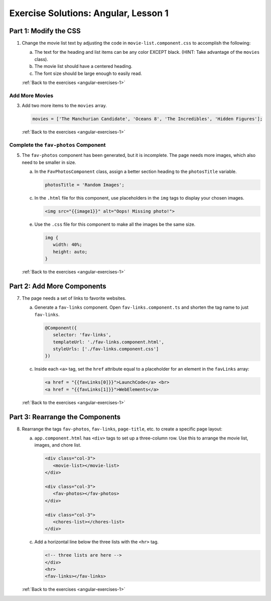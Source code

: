 .. _angular-lsn1-exercise-solutions:

Exercise Solutions: Angular, Lesson 1
=====================================

Part 1: Modify the CSS
-----------------------

.. _angular-lsn1-exercise-solutionsA1:

1. Change the movie list text by adjusting the code in
   ``movie-list.component.css`` to accomplish the following:

   a. The text for the heading and list items can be any color EXCEPT black.
      (HINT: Take advantage of the ``movies`` class).
   b. The movie list should have a centered heading.
   c. The font size should be large enough to easily read.


   .. sourcecode:: css
      :linenos:

      .movies {
         color: purple;
         font-size: 1.3vw;
      }

      h3 {
         text-align: center;
      }

   :ref:`Back to the exercises <angular-exercises-1>`

.. _angular-lsn1-exercise-solutionsA3:

Add More Movies
^^^^^^^^^^^^^^^

3. Add two more items to the ``movies`` array.

   .. sourcecode:: TypeScript

      movies = ['The Manchurian Candidate', 'Oceans 8', 'The Incredibles', 'Hidden Figures'];

   :ref:`Back to the exercises <angular-exercises-1>`

.. _angular-lsn1-exercise-solutionsA5:

Complete the ``fav-photos`` Component
^^^^^^^^^^^^^^^^^^^^^^^^^^^^^^^^^^^^^

5. The ``fav-photos`` component has been generated, but it is incomplete. The
   page needs more images, which also need to be smaller in size.

   a. In the ``FavPhotosComponent`` class, assign a better section heading to
      the ``photosTitle`` variable.

      .. sourcecode:: TypeScript

         photosTitle = 'Random Images';

   c. In the ``.html`` file for this component, use placeholders in the ``img``
      tags to display your chosen images.

      .. sourcecode:: html

         <img src="{{image1}}" alt="Oops! Missing photo!">

   e. Use the ``.css`` file for this component to make all the images be the
      same size.

      .. sourcecode:: css

         img {
            width: 40%;
            height: auto;
         }

   :ref:`Back to the exercises <angular-exercises-1>`

.. _angular-lsn1-exercise-solutionsB7:

Part 2: Add More Components
---------------------------

7. The page needs a set of links to favorite websites.

   a. Generate a ``fav-links`` component. Open ``fav-links.component.ts`` and
      shorten the tag name to just ``fav-links``.

      .. sourcecode:: TypeScript

         @Component({
            selector: 'fav-links',
            templateUrl: './fav-links.component.html',
            styleUrls: ['./fav-links.component.css']
         })
   
   c. Inside each ``<a>`` tag, set the ``href`` attribute equal to a
      placeholder for an element in the ``favLinks`` array:

      .. sourcecode:: html

         <a href = "{{favLinks[0]}}">LaunchCode</a> <br>
         <a href = "{{favLinks[1]}}">WebElements</a>
   
   :ref:`Back to the exercises <angular-exercises-1>`

.. _angular-lsn1-exercise-solutionsC8:

Part 3: Rearrange the Components
--------------------------------

8. Rearrange the tags ``fav-photos``, ``fav-links``, ``page-title``, etc. to
   create a specific page layout:

   a. ``app.component.html`` has ``<div>`` tags to set up a three-column row.
      Use this to arrange the movie list, images, and chore list.
   
      .. sourcecode:: html

         <div class="col-3">
            <movie-list></movie-list>
         </div>

         <div class="col-3">
            <fav-photos></fav-photos>
         </div>

         <div class="col-3">
            <chores-list></chores-list>
         </div>

   c. Add a horizontal line below the three lists with the ``<hr>`` tag.

      .. sourcecode:: html

         <!-- three lists are here -->
         </div>
         <hr>
         <fav-links></fav-links>

   :ref:`Back to the exercises <angular-exercises-1>`
   
   